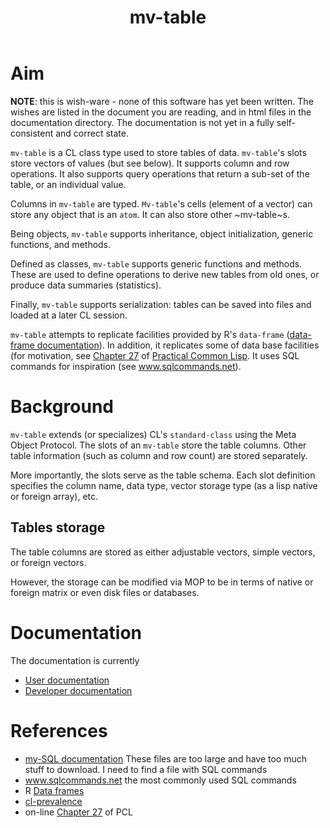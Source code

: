 #+title: mv-table


* Aim

  *NOTE*: this is wish-ware - none of this software has yet been
  written.  The wishes are listed in the document you are reading, and
  in html files in the documentation directory.  The documentation is
  not yet in a fully self-consistent and correct state.

  ~mv-table~ is a CL class type used to store tables of data.
  ~mv-table~'s slots store vectors of values (but see below).  It
  supports column and row operations.  It also supports query
  operations that return a sub-set of the table, or an individual
  value.

  Columns in ~mv-table~ are typed.  ~Mv-table~'s cells (element of a
  vector) can store any object that is an ~atom~.  It can also store
  other ~mv-table~s.

  Being objects, ~mv-table~ supports inheritance, object
  initialization, generic functions, and methods.

  Defined as classes, ~mv-table~ supports generic functions and
  methods.  These are used to define operations to derive new tables
  from old ones, or produce data summaries (statistics).

  Finally, ~mv-table~ supports serialization: tables can be saved
  into files and loaded at a later CL session.

  ~mv-table~ attempts to replicate facilities provided by R's
  ~data-frame~ ([[http://cran.r-project.org/doc/manuals/r-release/R-intro.html#Data-frames][data-frame documentation]]).  In addition, it replicates
  some of data base facilities (for motivation, see [[http://www.gigamonkeys.com/book/practical-an-mp3-database.html][Chapter 27]] of
  [[http://www.gigamonkeys.com/book/][Practical Common Lisp]].  It uses SQL commands for inspiration (see
  [[http://www.sqlcommands.net/][www.sqlcommands.net]]).

* Background

  ~mv-table~ extends (or specializes) CL's ~standard-class~ using the
  Meta Object Protocol.  The slots of an ~mv-table~ store the table
  columns.  Other table information (such as column and row count) are
  stored separately.

  More importantly, the slots serve as the table schema.  Each slot
  definition specifies the column name, data type, vector storage type
  (as a lisp native or foreign array), etc.

**  Tables storage
    The table columns are stored as either adjustable vectors, simple
    vectors, or foreign vectors.

    However, the storage can be modified via MOP to be in terms of
    native or foreign matrix or even disk files or databases.
  
* Documentation
  The documentation is currently
  - [[file:doc/user-doc/mv-table-user-documentation.org][User documentation]]
  - [[file:doc/developer-doc/mv-table-developer-documentation.org][Developer documentation]]

* References
  - [[http://dev.mysql.com/doc/index.html][my-SQL documentation]]  These files are too large and have too much
    stuff to download.  I need to find a file with SQL commands
  - [[http://www.sqlcommands.net/][www.sqlcommands.net]] the most commonly used SQL commands
  - R [[http://cran.r-project.org/doc/manuals/r-release/R-intro.html#Data-frames][Data frames]]
  - [[http://common-lisp.net/project/cl-prevalence/][cl-prevalence]]
  - on-line [[http://www.gigamonkeys.com/book/practical-an-mp3-database.html][Chapter 27]] of PCL
